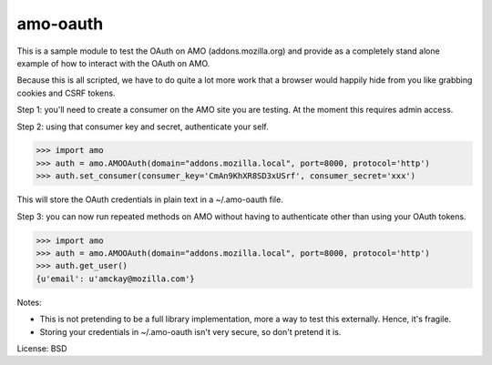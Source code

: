 amo-oauth
=======================

This is a sample module to test the OAuth on AMO (addons.mozilla.org)
and provide as a completely stand alone example of how to interact with the
OAuth on AMO.

Because this is all scripted, we have to do quite a lot more work that a
browser would happily hide from you like grabbing cookies and CSRF tokens.

Step 1: you'll need to create a consumer on the AMO site you are testing. At
the moment this requires admin access.

Step 2: using that consumer key and secret, authenticate your self.

>>> import amo
>>> auth = amo.AMOOAuth(domain="addons.mozilla.local", port=8000, protocol='http')
>>> auth.set_consumer(consumer_key='CmAn9KhXR8SD3xUSrf', consumer_secret='xxx')

This will store the OAuth credentials in plain text in a ~/.amo-oauth file.

Step 3: you can now run repeated methods on AMO without having to authenticate
other than using your OAuth tokens.

>>> import amo
>>> auth = amo.AMOOAuth(domain="addons.mozilla.local", port=8000, protocol='http')
>>> auth.get_user()
{u'email': u'amckay@mozilla.com'}

Notes:

- This is not pretending to be a full library implementation, more a way to
  test this externally. Hence, it's fragile.

- Storing your credentials in ~/.amo-oauth isn't very secure, so don't pretend
  it is.

License: BSD
